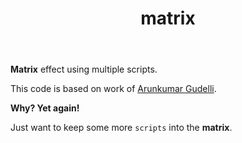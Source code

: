 #+TITLE: matrix

*Matrix* effect using multiple scripts.


This code is based on work of [[http://www.arungudelli.com/html5/matrix-effect-using-html5-and-javascript/][Arunkumar Gudelli]].


*Why? Yet again!*


Just want to keep some more =scripts= into the *matrix*.
